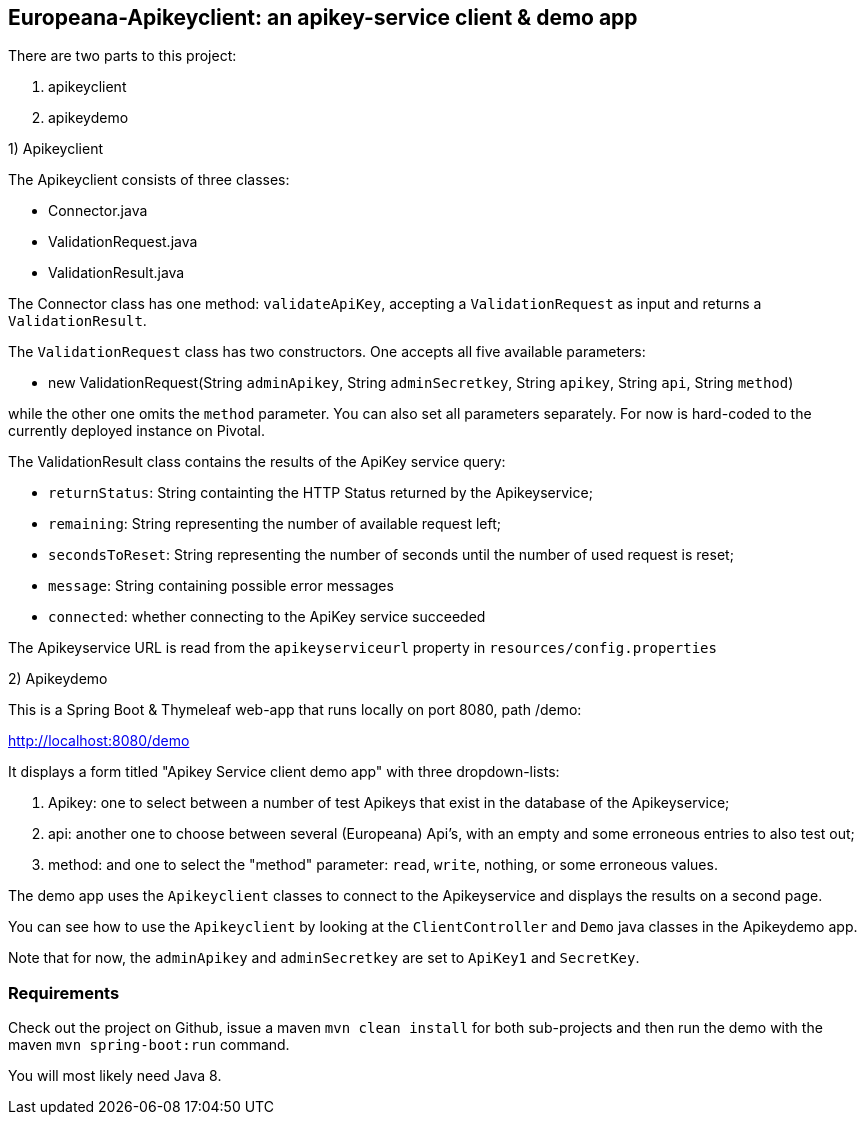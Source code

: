 == Europeana-Apikeyclient: an apikey-service client & demo app

.There are two parts to this project:
. apikeyclient
. apikeydemo

.1) Apikeyclient
The Apikeyclient consists of three classes:

* Connector.java
* ValidationRequest.java
* ValidationResult.java

The Connector class has one method: `validateApiKey`, accepting a `ValidationRequest`
as input and returns a `ValidationResult`.

The `ValidationRequest` class has two constructors. One accepts all five available parameters:

* new ValidationRequest(String `adminApikey`, String `adminSecretkey`, String `apikey`, String `api`,
 String `method`)

while the other one omits the `method` parameter.
You can also set all parameters separately.
For now  is hard-coded to the currently deployed instance on Pivotal.

The ValidationResult class contains the results of the ApiKey service query:

* `returnStatus`: String containting the HTTP Status returned by the Apikeyservice;
* `remaining`: String representing the number of available request left;
* `secondsToReset`: String representing the number of seconds until the number of used request is reset;
* `message`: String containing possible error messages
* `connected`: whether connecting to the ApiKey service succeeded

The Apikeyservice URL is read from the `apikeyserviceurl` property in `resources/config.properties`

.2) Apikeydemo

This is a Spring Boot & Thymeleaf web-app that runs locally on port 8080, path /demo:

http://localhost:8080/demo[http://localhost:8080/demo]

It displays a form titled "Apikey Service client demo app" with three dropdown-lists:

. Apikey: one to select between a number of test Apikeys that exist in the database of the Apikeyservice;
. api: another one to choose between several (Europeana) Api's, with an empty and some erroneous entries to also test out;
. method: and one to select the "method" parameter: `read`, `write`, nothing, or some erroneous values.

The demo app uses the `Apikeyclient` classes to connect to the Apikeyservice and displays the results on
a second page.

You can see how to use the `Apikeyclient` by looking at the `ClientController` and `Demo` java classes in the Apikeydemo app.


Note that for now, the `adminApikey` and `adminSecretkey` are set to `ApiKey1` and `SecretKey`.


=== Requirements
Check out the project on Github, issue a maven `mvn clean install` for both sub-projects and then run the demo with
 the maven `mvn spring-boot:run` command.

You will most likely need Java 8.


